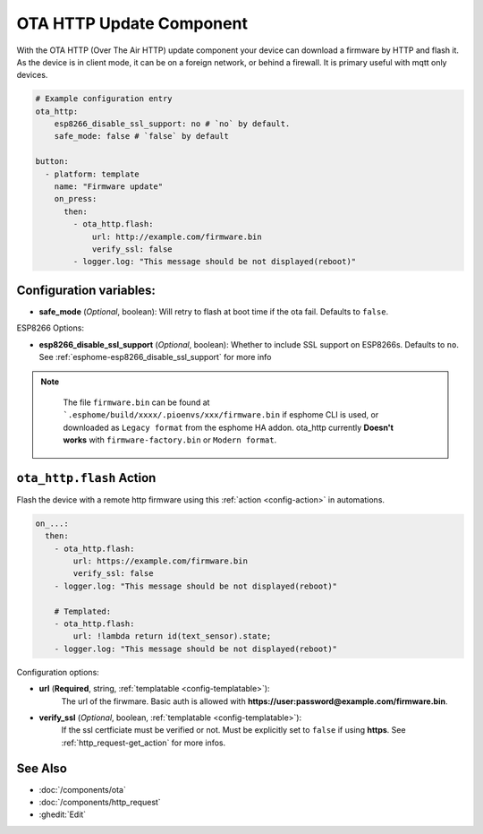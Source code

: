 OTA HTTP Update Component
=========================

.. seo::
    :description: Instructions for setting up Over-The-Air (OTA) updates for ESPs to download firmwares remotely by HTTP.
    :image: system-update.svg

With the OTA HTTP (Over The Air HTTP) update component your device can download a firmware by HTTP and flash it.
As the device is in client mode, it can be on a foreign network, or behind a firewall. It is primary useful with mqtt only devices.

.. code-block:: yaml

    # Example configuration entry
    ota_http:
        esp8266_disable_ssl_support: no # `no` by default. 
        safe_mode: false # `false` by default

    button:
      - platform: template
        name: "Firmware update"
        on_press:
          then:
            - ota_http.flash:
                url: http://example.com/firmware.bin
                verify_ssl: false
            - logger.log: "This message should be not displayed(reboot)"

Configuration variables:
------------------------

-  **safe_mode** (*Optional*, boolean): Will retry to flash at boot time if the ota fail.
   Defaults to ``false``.

ESP8266 Options:

- **esp8266_disable_ssl_support** (*Optional*, boolean): Whether to include SSL support on ESP8266s.
  Defaults to ``no``. See :ref:`esphome-esp8266_disable_ssl_support` for more info


.. note::

    The file ``firmware.bin`` can be found at ```.esphome/build/xxxx/.pioenvs/xxx/firmware.bin`` if esphome CLI is used, 
    or downloaded as ``Legacy format`` from the esphome HA addon. ota_http currently **Doesn't works** with ``firmware-factory.bin`` or ``Modern format``.

 .. _ota_http-flash_action:

``ota_http.flash`` Action
-------------------------

Flash the device with a remote http firmware using this :ref:`action <config-action>` in automations.

.. code-block:: yaml

    on_...:
      then:
        - ota_http.flash:
            url: https://example.com/firmware.bin
            verify_ssl: false
        - logger.log: "This message should be not displayed(reboot)"

        # Templated:
        - ota_http.flash:
            url: !lambda return id(text_sensor).state;
        - logger.log: "This message should be not displayed(reboot)"

Configuration options:

-  **url** (**Required**, string, :ref:`templatable <config-templatable>`):
    The url of the firwmare. Basic auth is allowed with **https://user:password@example.com/firmware.bin**.
-  **verify_ssl** (*Optional*, boolean, :ref:`templatable <config-templatable>`): 
    If the ssl certficiate must be verified or not. Must be explicitly set to ``false`` if using **https**. 
    See :ref:`http_request-get_action` for more infos.


See Also
--------

- :doc:`/components/ota`
- :doc:`/components/http_request`
- :ghedit:`Edit`
